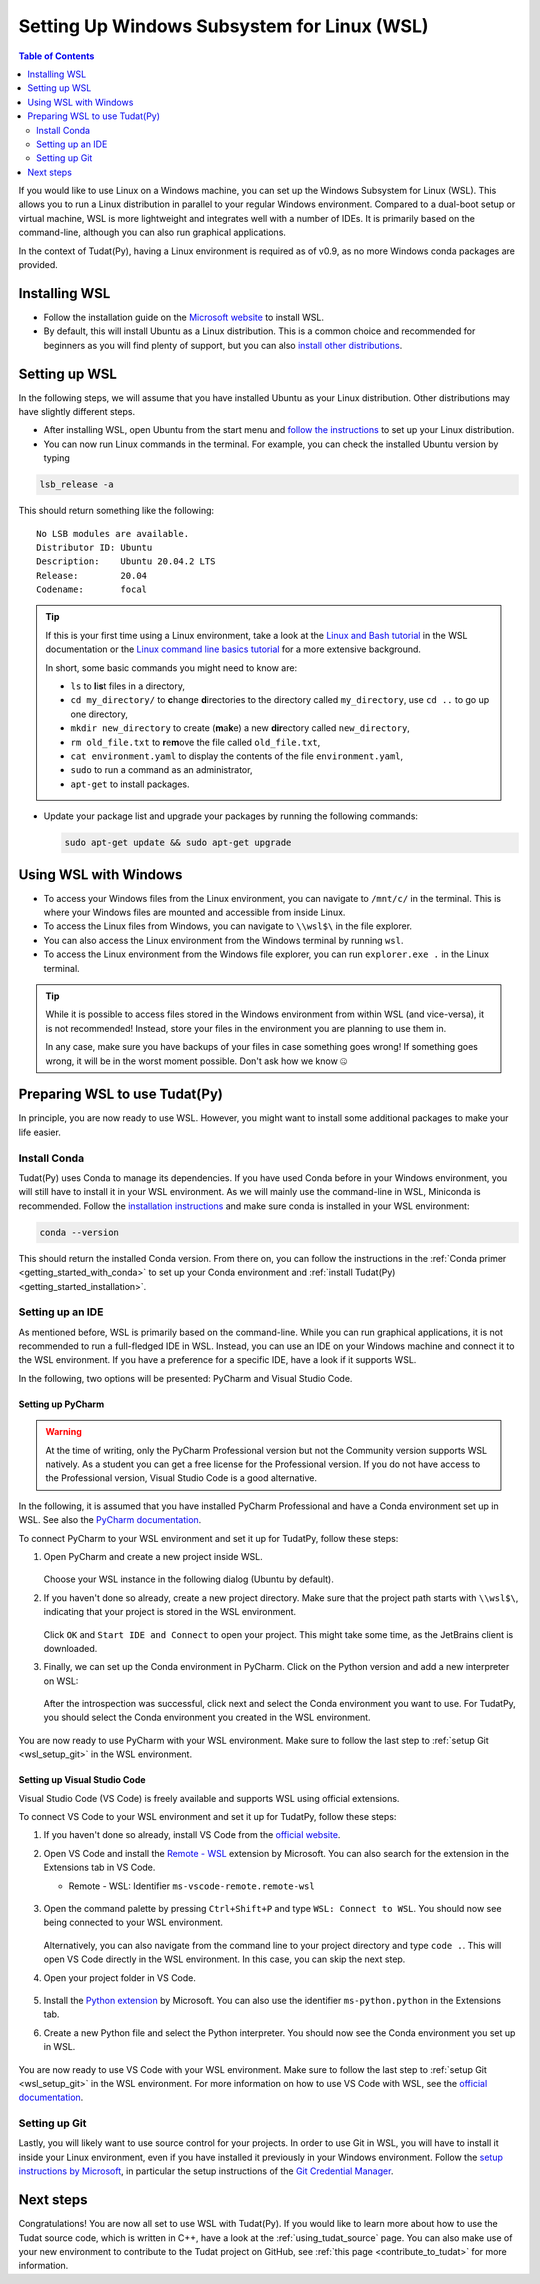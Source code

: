 .. _getting_started_with_wsl:

********************************************
Setting Up Windows Subsystem for Linux (WSL)
********************************************

.. contents:: Table of Contents
   :local:
   :depth: 2

If you would like to use Linux on a Windows machine, you can set up the Windows Subsystem for Linux (WSL).
This allows you to run a Linux distribution in parallel to your regular Windows environment.
Compared to a dual-boot setup or virtual machine, WSL is more lightweight and integrates well with a number of IDEs.
It is primarily based on the command-line, although you can also run graphical applications.

In the context of Tudat(Py), having a Linux environment is required as of v0.9, as no more Windows conda packages are provided.


Installing WSL
##############

- Follow the installation guide on the `Microsoft website <https://learn.microsoft.com/en-us/windows/wsl/install>`_ to install WSL.
- By default, this will install Ubuntu as a Linux distribution. This is a common choice and recommended for beginners as you will find plenty of support, but you can also `install other distributions <https://learn.microsoft.com/en-us/windows/wsl/install#change-the-default-linux-distribution-installed>`_.

Setting up WSL
##############
In the following steps, we will assume that you have installed Ubuntu as your Linux distribution.
Other distributions may have slightly different steps.

- After installing WSL, open Ubuntu from the start menu and `follow the instructions <https://learn.microsoft.com/en-us/windows/wsl/setup/environment>`_ to set up your Linux distribution.
- You can now run Linux commands in the terminal. For example, you can check the installed Ubuntu version by typing

.. code-block:: bash

    lsb_release -a

This should return something like the following::

    No LSB modules are available.
    Distributor ID: Ubuntu
    Description:    Ubuntu 20.04.2 LTS
    Release:        20.04
    Codename:       focal

.. tip::
    If this is your first time using a Linux environment, take a look at the `Linux and Bash tutorial <https://learn.microsoft.com/en-us/windows/wsl/tutorials/linux#working-with-files-and-directories>`_ in the WSL documentation or the `Linux command line basics tutorial <https://ubuntu.com/tutorials/command-line-for-beginners#1-overview>`_ for a more extensive background.

    In short, some basic commands you might need to know are:

    - ``ls`` to **l**\i\ **s**\t files in a directory,
    - ``cd my_directory/`` to **c**\hange **d**\irectories to the directory called ``my_directory``, use ``cd ..`` to go up one directory,
    - ``mkdir new_directory`` to create (**m**\a\ **k**\e) a new **dir**\ectory called ``new_directory``,
    - ``rm old_file.txt`` to **r**\e\ **m**\ove the file called ``old_file.txt``,
    - ``cat environment.yaml`` to display the contents of the file ``environment.yaml``,
    - ``sudo`` to run a command as an administrator,
    - ``apt-get`` to install packages.
    
    .. - ``cp`` to **c**\o\ **p**\y files,
    .. - ``mv`` to **m**\o\ **v**\e files,


- Update your package list and upgrade your packages by running the following commands:

  .. code-block:: bash

      sudo apt-get update && sudo apt-get upgrade

Using WSL with Windows
######################

- To access your Windows files from the Linux environment, you can navigate to ``/mnt/c/`` in the terminal. This is where your Windows files are mounted and accessible from inside Linux.
- To access the Linux files from Windows, you can navigate to ``\\wsl$\`` in the file explorer.
- You can also access the Linux environment from the Windows terminal by running ``wsl``.
- To access the Linux environment from the Windows file explorer, you can run ``explorer.exe .`` in the Linux terminal.

.. tip::
    While it is possible to access files stored in the Windows environment from within WSL (and vice-versa), it is not recommended! Instead, store your files in the environment you are planning to use them in.

    In any case, make sure you have backups of your files in case something goes wrong! If something goes wrong, it will be in the worst moment possible. Don't ask how we know 🤐

Preparing WSL to use Tudat(Py)
#################################
In principle, you are now ready to use WSL.
However, you might want to install some additional packages to make your life easier.

Install Conda
================
Tudat(Py) uses Conda to manage its dependencies.
If you have used Conda before in your Windows environment, you will still have to install it in your WSL environment.
As we will mainly use the command-line in WSL, Miniconda is recommended.
Follow the `installation instructions <https://docs.anaconda.com/miniconda/#quick-command-line-install>`_ and make sure conda is installed in your WSL environment:

.. code-block:: bash

    conda --version

This should return the installed Conda version.
From there on, you can follow the instructions in the :ref:`Conda primer <getting_started_with_conda>` to set up your Conda environment and :ref:`install Tudat(Py) <getting_started_installation>`.

.. dropdown:: Quick TudatPy installation
    :color: secondary

    In case you want to install TudatPy quickly, you can run the following commands from inside your WSL environment:

    Download ``environment.yaml`` file inside your WSL environment:

    .. code-block:: bash

        wget https://raw.githubusercontent.com/tudat-team/tudat-space/refs/heads/develop/docs/source/_src_getting_started/_static/environment.yaml
    
    Create a new Conda environment from the ``environment.yaml`` file:

    .. code-block:: bash

        conda env create -f environment.yaml

    Activate the new Conda environment:

    .. code-block:: bash

        conda activate tudat-space

    For more information on the installation and issues you might encounter, see the :ref:`installation page <getting_started_installation>`.

Setting up an IDE
=================
As mentioned before, WSL is primarily based on the command-line.
While you can run graphical applications, it is not recommended to run a full-fledged IDE in WSL.
Instead, you can use an IDE on your Windows machine and connect it to the WSL environment.
If you have a preference for a specific IDE, have a look if it supports WSL.

In the following, two options will be presented: PyCharm and Visual Studio Code.

Setting up PyCharm
------------------

.. warning::
    At the time of writing, only the PyCharm Professional version but not the Community version supports WSL natively. As a student you can get a free license for the Professional version. If you do not have access to the Professional version, Visual Studio Code is a good alternative.

In the following, it is assumed that you have installed PyCharm Professional and have a Conda environment set up in WSL.
See also the `PyCharm documentation <https://www.jetbrains.com/help/pycharm/using-wsl-as-a-remote-interpreter.html>`_.

To connect PyCharm to your WSL environment and set it up for TudatPy, follow these steps:

1. Open PyCharm and create a new project inside WSL.

   .. figure:: _static/wsl_create_project.png

   Choose your WSL instance in the following dialog (Ubuntu by default).

2. If you haven't done so already, create a new project directory. Make sure that the project path starts with ``\\wsl$\``, indicating that your project is stored in the WSL environment.

   .. figure:: _static/wsl_select_project.png

   Click ``OK`` and ``Start IDE and Connect`` to open your project. This might take some time, as the JetBrains client is downloaded.

3. Finally, we can set up the Conda environment in PyCharm. Click on the Python version and add a new interpreter on WSL:
   
   .. figure:: _static/wsl_pycharm_interpreter.png

   After the introspection was successful, click next and select the Conda environment you want to use.
   For TudatPy, you should select the Conda environment you created in the WSL environment.

   .. figure:: _static/wsl_pycharm_conda.png

You are now ready to use PyCharm with your WSL environment.
Make sure to follow the last step to :ref:`setup Git <wsl_setup_git>` in the WSL environment.

Setting up Visual Studio Code
-----------------------------

Visual Studio Code (VS Code) is freely available and supports WSL using official extensions.

To connect VS Code to your WSL environment and set it up for TudatPy, follow these steps:

1. If you haven't done so already, install VS Code from the `official website <https://code.visualstudio.com/Download>`_.
2. Open VS Code and install the `Remote - WSL <https://marketplace.visualstudio.com/items?itemName=ms-vscode-remote.remote-wsl>`_ extension by Microsoft. You can also search for the extension in the Extensions tab in VS Code.

   - Remote - WSL: Identifier ``ms-vscode-remote.remote-wsl``
  
   .. figure:: _static/wsl_vscode_install_extension.png

3. Open the command palette by pressing ``Ctrl+Shift+P`` and type ``WSL: Connect to WSL``.
   You should now see being connected to your WSL environment.

   .. figure:: _static/wsl_vscode_connected.png

   Alternatively, you can also navigate from the command line to your project directory and type ``code .``. This will open VS Code directly in the WSL environment. In this case, you can skip the next step.

4. Open your project folder in VS Code.
   
   .. figure:: _static/wsl_vscode_open_project.png

5. Install the `Python extension <https://marketplace.visualstudio.com/items?itemName=ms-python.python>`_ by Microsoft. You can also use the identifier ``ms-python.python`` in the Extensions tab.

6. Create a new Python file and select the Python interpreter. You should now see the Conda environment you set up in WSL.

   .. figure:: _static/wsl_vscode_python_file.png

   .. figure:: _static/wsl_vscode_conda_environment.png

You are now ready to use VS Code with your WSL environment.
Make sure to follow the last step to :ref:`setup Git <wsl_setup_git>` in the WSL environment.
For more information on how to use VS Code with WSL, see the `official documentation <https://code.visualstudio.com/docs/remote/wsl>`_.

.. _wsl_setup_git:

Setting up Git
==============

Lastly, you will likely want to use source control for your projects.
In order to use Git in WSL, you will have to install it inside your Linux environment, even if you have installed it previously in your Windows environment.
Follow the `setup instructions by Microsoft <https://learn.microsoft.com/en-us/windows/wsl/tutorials/wsl-git>`_, in particular the setup instructions of the `Git Credential Manager <https://learn.microsoft.com/en-us/windows/wsl/tutorials/wsl-git#git-credential-manager-setup>`_.

Next steps
##########

Congratulations!
You are now all set to use WSL with Tudat(Py).
If you would like to learn more about how to use the Tudat source code, which is written in C++, have a look at the :ref:`using_tudat_source` page.
You can also make use of your new environment to contribute to the Tudat project on GitHub, see :ref:`this page <contribute_to_tudat>` for more information.